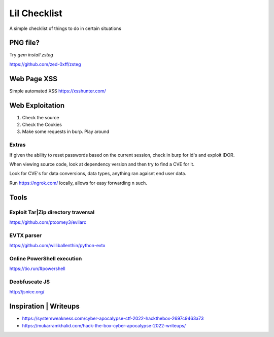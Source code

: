 Lil Checklist
=============

A simple checklist of things to do in certain situations

PNG file?
---------

Try `gem install zsteg`

https://github.com/zed-0xff/zsteg

.. code-block:: shell
    :linenos:

    zsteg -a <filename>.png

Web Page XSS
------------

Simple automated XSS https://xsshunter.com/

Web Exploitation
----------------

1. Check the source
2. Check the Cookies
3. Make some requests in burp. Play around

Extras
******

If given the ability to reset passwords based on the
current session, check in burp for id's and exploit IDOR.


When viewing source code, look at dependency version and
then try to find a CVE for it.


Look for CVE's for data conversions, data types, anything
ran agaisnt end user data.


Run https://ngrok.com/ locally, allows for easy forwarding n such.

Tools
-----

Exploit Tar|Zip directory traversal
*******************************

https://github.com/ptoomey3/evilarc

EVTX parser
***********

https://github.com/williballenthin/python-evtx

Online PowerShell execution
***************************

https://tio.run/#powershell

Deobfuscate JS
**************

http://jsnice.org/


Inspiration | Writeups
----------------------

- https://systemweakness.com/cyber-apocalypse-ctf-2022-hackthebox-2697c9463a73
- https://mukarramkhalid.com/hack-the-box-cyber-apocalypse-2022-writeups/